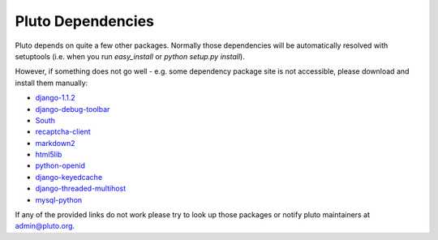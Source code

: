 .. _dependencies:

===================
Pluto Dependencies
===================

Pluto depends on quite a few other packages. Normally those dependencies will be
automatically resolved with setuptools (i.e. when you run `easy_install` or `python setup.py install`). 

However, if something does not go well - e.g.
some dependency package site is not accessible, please 
download and install them manually:

* django-1.1.2_
* django-debug-toolbar_
* South_
* recaptcha-client_
* markdown2_
* html5lib_
* python-openid_
* django-keyedcache_
* django-threaded-multihost_
* mysql-python_

If any of the provided links
do not work please try to look up those packages or notify pluto maintainers at admin@pluto.org.

.. _django-1.1.2: http://www.djangoproject.com/download/1.1.2/tarball/
.. _django-debug-toolbar: http://github.com/robhudson/django-debug-toolbar
.. _South: http://www.aeracode.org/releases/south/
.. _recaptcha-client: http://code.google.com/p/django-recaptcha/
.. _markdown2: http://code.google.com/p/python-markdown2/
.. _html5lib: http://code.google.com/p/html5lib/
.. _python-openid: http://github.com/openid/python-openid
.. _django-keyedcache: http://bitbucket.org/bkroeze/django-keyedcache/src
.. _django-threaded-multihost: http://bitbucket.org/bkroeze/django-threaded-multihost/src
.. _mysql-python: http://sourceforge.net/projects/mysql-python/
.. _mod_wsgi: http://code.google.com/p/modwsgi/
